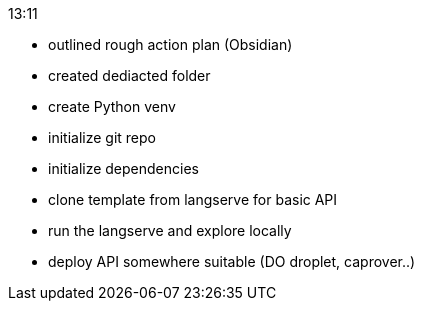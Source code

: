 .13:11
- outlined rough action plan (Obsidian)
- created dediacted folder
- create Python venv
- initialize git repo
- initialize dependencies
- clone template from langserve for basic API
- run the langserve and explore locally

- deploy API somewhere suitable (DO droplet, caprover..)

.13:59
